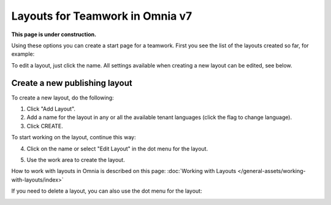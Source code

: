 Layouts for Teamwork in Omnia v7
=====================================

**This page is under construction.**

Using these options you can create a start page for a teamwork. First you see the list of the layouts created so far, for example:

.. image:: layout-teamwork-all-v7.png

To edit a layout, just click the name. All settings available when creating a new layout can be edited, see below.

Create a new publishing layout
********************************
To create a new layout, do the following:

1. Click "Add Layout".
2. Add a name for the layout in any or all the available tenant languages (click the flag to change language).
3. Click CREATE.

.. image:: publishing-click-create-v7.png

To start working on the layout, continue this way:

4. Click on the name or select "Edit Layout" in the dot menu for the layout.

.. image:: publishing-click-create-dotmenu-v7.png

5. Use the work area to create the layout. 

How to work with layouts in Omnia is described on this page: :doc:`Working with Layouts </general-assets/working-with-layouts/index>`

If you need to delete a layout, you can also use the dot menu for the layout:

.. image:: publishing-click-create-dotmenu-delete-v7.png
















